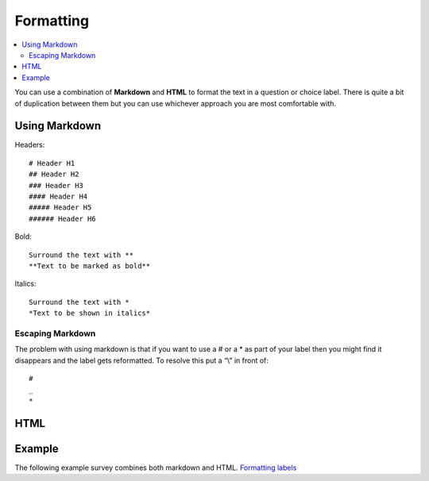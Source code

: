 ..  _formatting:

Formatting
==========

.. contents::
 :local:
 
You can use a combination of **Markdown** and **HTML** to format the text in a question or choice label. 
There is quite a bit of duplication between them but you can use whichever approach you are most comfortable with.

Using Markdown
--------------

Headers::

  # Header H1  
  ## Header H2  
  ### Header H3  
  #### Header H4  
  ##### Header H5  
  ###### Header H6

Bold::

  Surround the text with **
  **Text to be marked as bold**

Italics::

  Surround the text with *
  *Text to be shown in italics*

Escaping Markdown
+++++++++++++++++

The problem with using markdown is that if you want to use a # or a * as part of your label then you might 
find it disappears and the label gets reformatted.  To resolve this put a “\\” in front of::

  #
  _
  *

HTML
----

.. csv-table:: HTML Formatting:
  :width: 160
  :widths: 30,40,40,50
  :header-rows: 1
  :file: tables/html.csv
  
Example
-------

The following example survey combines both markdown and HTML. 
`Formatting labels <https://docs.google.com/spreadsheets/d/1Jvxjc990GxFufGUUYg33zqL1p-Jw1YHaOmBXjRimfeQ/edit?usp=sharing>`_
